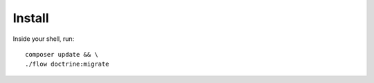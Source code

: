 .. highlight:: bash

.. _install:

Install
=======
Inside your shell, run::

    composer update && \
    ./flow doctrine:migrate

.. todo::

    Update once a first alpha is finished. We should provide an install documentation for the user
    at this point.

